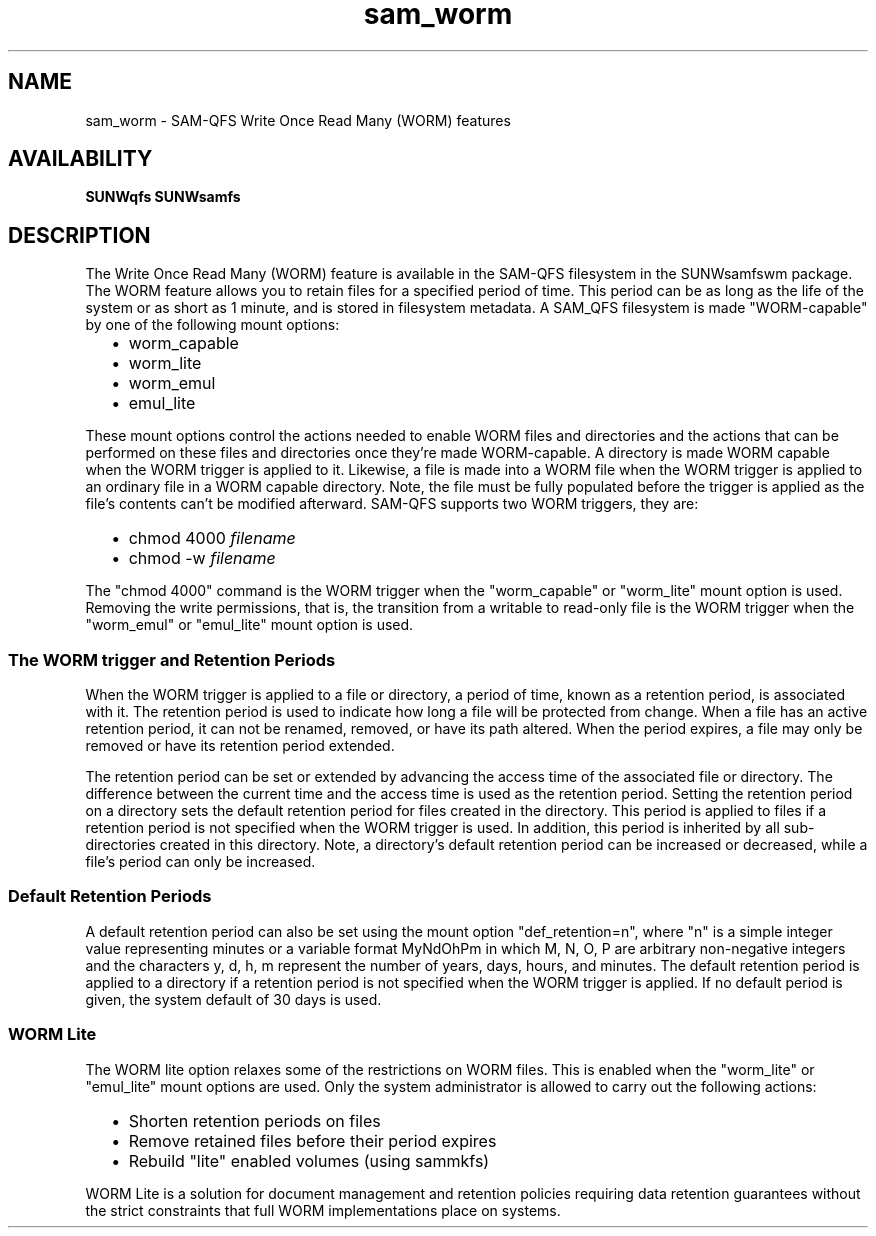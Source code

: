 .\" SAM-QFS_notice_begin
.\"
.\" CDDL HEADER START
.\"
.\" The contents of this file are subject to the terms of the
.\" Common Development and Distribution License (the "License").
.\" You may not use this file except in compliance with the License.
.\"
.\" You can obtain a copy of the license at pkg/OPENSOLARIS.LICENSE
.\" or http://www.opensolaris.org/os/licensing.
.\" See the License for the specific language governing permissions
.\" and limitations under the License.
.\"
.\" When distributing Covered Code, include this CDDL HEADER in each
.\" file and include the License file at pkg/OPENSOLARIS.LICENSE.
.\" If applicable, add the following below this CDDL HEADER, with the
.\" fields enclosed by brackets "[]" replaced with your own identifying
.\" information: Portions Copyright [yyyy] [name of copyright owner]
.\"
.\" CDDL HEADER END
.\"
.\" Copyright 2009 Sun Microsystems, Inc.  All rights reserved.
.\" Use is subject to license terms.
.\"
.\" SAM-QFS_notice_end
.TH sam_worm 5 "25 Apr 2006"
.SH NAME
sam_worm \- SAM-QFS Write Once Read Many (WORM) features
.SH AVAILABILITY
\fBSUNWqfs SUNWsamfs\fR
.SH "DESCRIPTION"
The Write Once Read Many (WORM) feature is available
in the \%SAM-QFS filesystem in the SUNWsamfswm package.
The WORM feature allows you to retain files for a
specified period of time.  This period can be as long as the
life of the system or as short as 1 minute, and is stored in
filesystem metadata.  A \%SAM_QFS filesystem is made "WORM-capable"
by one of the following mount options:
.RS 2
.TP 2
\(bu
worm_capable
.TP
\(bu
worm_lite
.TP
\(bu
worm_emul
.TP
\(bu
emul_lite
.RE
.PP
These mount options control the actions needed to enable
WORM files and directories and the actions that can be
performed on these files and directories once they're
made WORM-capable.  A directory is made WORM capable when the WORM
trigger is applied to it.  Likewise, a file is made into a
WORM file when the WORM trigger is applied to an ordinary file
in a WORM capable directory.  Note, the file must be fully populated
before the trigger is applied as the file's contents can't be
modified afterward.  \%SAM-QFS supports two WORM triggers, they
are:
.RS 2
.TP 2
\(bu
chmod 4000 \fIfilename\fR
.TP
\(bu
chmod -w \fIfilename\fR
.RE
.PP
The "chmod 4000" command is the WORM trigger when the "worm_capable"
or "worm_lite" mount option is used.  Removing the write permissions,
that is, the transition from a writable to read-only file is the WORM
trigger when the "worm_emul" or "emul_lite" mount option is used.
.PP
.SS "The WORM trigger and Retention Periods"
When the WORM trigger is applied to a file or directory,
a period of time, known as a retention period, is associated with it.
The retention period is used to indicate how long a file will
be protected from change.  When a file has an active retention
period, it can not be renamed, removed, or have its
path altered. When the period expires, a file may only be removed
or have its retention period extended.
.PP
The retention period can be set or extended by advancing the access
time of the associated file or directory.  The difference between
the current time and the access time is used as the
retention period.  Setting the retention period on a directory
sets the default retention period for files created in the
directory.  This period is applied to files if a retention period
is not specified when the WORM trigger is used.  In addition, this
period is inherited by all sub-directories created in this
directory. Note, a directory's default retention period can
be increased or decreased, while a file's period can only be
increased.
.PP
.SS "Default Retention Periods"
A default retention period can also be set using the mount option
"def_retention=n", where "n" is a simple integer value
representing minutes or a variable format MyNdOhPm in which M, N,
O, P are arbitrary non-negative integers and the
characters y, d, h, m represent the number of years, days, hours,
and minutes.  The default retention period is applied to a
directory if a retention period is not specified when the WORM
trigger is applied.  If no default period is given, the system
default of 30 days is used.
.PP
.SS "WORM Lite"
The WORM lite option relaxes some of the restrictions on WORM
files.  This is enabled when the "worm_lite" or "emul_lite"
mount options are used.  Only the system administrator is
allowed to carry out the following actions:
.RS 2
.TP 2
\(bu
Shorten retention periods on files
.TP
\(bu
Remove retained files before their period expires
.TP
\(bu
Rebuild "lite" enabled volumes (using sammkfs)
.RE
.PP
WORM Lite is a solution for document management
and retention policies requiring data retention guarantees
without the strict constraints that full WORM implementations
place on systems.
